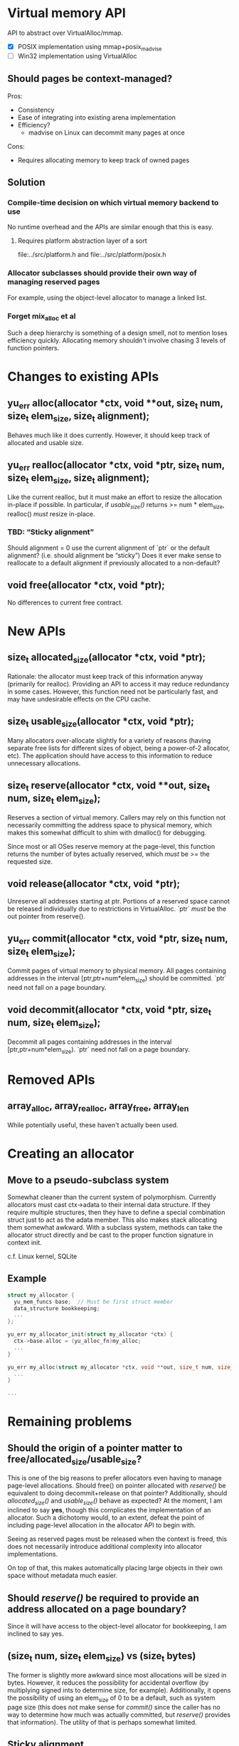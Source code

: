* Virtual memory API
API to abstract over VirtualAlloc/mmap.
- [X] POSIX implementation using mmap+posix_madvise
- [ ] Win32 implementation using VirtualAlloc
** Should pages be context-managed?
Pros:
- Consistency
- Ease of integrating into existing arena implementation
- Efficiency?
  + madvise on Linux can decommit many pages at once
Cons:
- Requires allocating memory to keep track of owned pages
** Solution
*** Compile-time decision on which virtual memory backend to use
No runtime overhead and the APIs are similar enough that this is easy.
**** Requires platform abstraction layer of a sort
file:../src/platform.h and file:../src/platform/posix.h
*** Allocator subclasses should provide their own way of managing reserved pages
For example, using the object-level allocator to manage a linked list.
*** Forget mix_alloc et al
Such a deep hierarchy is something of a design smell, not to mention loses
efficiency quickly. Allocating memory shouldn't involve chasing 3 levels of
function pointers.

* Changes to existing APIs
** yu_err alloc(allocator *ctx, void **out, size_t num, size_t elem_size, size_t alignment);
Behaves much like it does currently. However, it should keep track of allocated
and usable size.
** yu_err realloc(allocator *ctx, void *ptr, size_t num, size_t elem_size, size_t alignment);
Like the current realloc, but it must make an effort to resize the allocation
in-place if possible. In particular, if [[size_t%20usable_size(allocator%20*ctx,%20void%20*ptr)%3B][usable_size()]] returns >= num *
elem_size, realloc() /must/ resize in-place.
*** TBD: “Sticky alignment”
Should alignment = 0 use the current alignment of `ptr` or the default
alignment? (i.e. should alignment be “sticky”) Does it ever make sense to
reallocate to a default alignment if previously allocated to a non-default?
** void free(allocator *ctx, void *ptr);
No differences to current free contract.

* New APIs
** size_t allocated_size(allocator *ctx, void *ptr);
Rationale: the allocator must keep track of this information anyway (primarily
for realloc). Providing an API to access it may reduce redundancy in some cases.
However, this function need not be particularly fast, and may have undesirable
effects on the CPU cache.
** size_t usable_size(allocator *ctx, void *ptr);
Many allocators over-allocate slightly for a variety of reasons (having separate
free lists for different sizes of object, being a power-of-2 allocator, etc).
The application should have access to this information to reduce unnecessary
allocations.
** size_t reserve(allocator *ctx, void **out, size_t num, size_t elem_size);
Reserves a section of virtual memory. Callers may rely on this function not
necessarily committing the address space to physical memory, which makes this
somewhat difficult to shim with dmalloc() for debugging.

Since most or all OSes reserve memory at the page-level, this function returns
the number of bytes actually reserved, which /must/ be >= the requested size.
** void release(allocator *ctx, void *ptr);
Unreserve all addresses starting at ptr. Portions of a reserved space cannot be
released individually due to restrictions in VirtualAlloc. `ptr` /must/ be the
out pointer from reserve().
** yu_err commit(allocator *ctx, void *ptr, size_t num, size_t elem_size);
Commit pages of virtual memory to physical memory. All pages containing
addresses in the interval [ptr,ptr+num*elem_size) should be committed. `ptr`
need not fall on a page boundary.
** void decommit(allocator *ctx, void *ptr, size_t num, size_t elem_size);
Decommit all pages containing addresses in the interval [ptr,ptr+num*elem_size).
`ptr` need not fall on a page boundary.

* Removed APIs
** array_alloc, array_realloc, array_free, array_len
While potentially useful, these haven't actually been used.

* Creating an allocator
** Move to a pseudo-subclass system
Somewhat cleaner than the current system of polymorphism. Currently allocators
must cast ctx->adata to their internal data structure. If they require multiple
structures, then they have to define a special combination struct just to act as
the adata member. This also makes stack allocating them somewhat awkward. With a
subclass system, methods can take the allocator struct directly and be cast to
the proper function signature in context init.

c.f. Linux kernel, SQLite
** Example
#+BEGIN_SRC C
struct my_allocator {
  yu_mem_funcs base;  // Must be first struct member
  data_structure bookkeeping;
  ...
};

yu_err my_allocator_init(struct my_allocator *ctx) {
  ctx->base.alloc = (yu_alloc_fn)my_alloc;
  ...
}

yu_err my_alloc(struct my_allocator *ctx, void **out, size_t num, size_t elem_size) {
  ...
}

...
#+END_SRC

* Remaining problems
** *Should the origin of a pointer matter to free/allocated_size/usable_size?*
This is one of the big reasons to prefer allocators even having to manage
page-level allocations. Should free() on pointer allocated with [[size_t%20reserve(allocator%20*ctx,%20void%20**out,%20size_t%20num,%20size_t%20elem_size)%3B][reserve()]] be
equivalent to doing decommit+release on that pointer? Additionally, should
[[size_t%20allocated_size(allocator%20*ctx,%20void%20*ptr)%3B][allocated_size()]] and [[size_t%20usable_size(allocator%20*ctx,%20void%20*ptr)%3B][usable_size()]] behave as expected? At the moment, I am
inclined to say *yes*, though this complicates the implementation of an
allocator. Such a dichotomy would, to an extent, defeat the point of including
page-level allocation in the allocator API to begin with.

Seeing as reserved pages must be released when the context is freed, this does
not necessarily introduce additional complexity into allocator implementations.

On top of that, this makes automatically placing large objects in their own
space without metadata much easier.
** Should [[size_t%20reserve(allocator%20*ctx,%20void%20**out,%20size_t%20num,%20size_t%20elem_size)%3B][reserve()]] be required to provide an address allocated on a page boundary?
Since it will have access to the object-level allocator for bookkeeping, I am
inclined to say yes.
** (size_t num, size_t elem_size) vs (size_t bytes)
The former is slightly more awkward since most allocations will be sized in
bytes. However, it reduces the possibility for accidental overflow (by
multiplying signed ints to determine size, for example). Additionally, it opens
the possibility of using an elem_size of 0 to be a default, such as system page
size (this does not make sense for [[yu_err%20commit(allocator%20*ctx,%20void%20*ptr,%20size_t%20num,%20size_t%20elem_size)%3B][commit()]] since the caller has no way to
determine how much was actually committed, but [[size_t%20reserve(allocator%20*ctx,%20void%20**out,%20size_t%20num,%20size_t%20elem_size)%3B][reserve()]] provides that
information). The utility of that is perhaps somewhat limited.
** [[TBD:%20%E2%80%9CSticky%20alignment%E2%80%9D][Sticky alignment]]
Pros:
- Removes possibility of accidentally reallocating to the default alignment.
Cons:
- Reallocating to a stricter alignment may be useful (for objects allocated to
  their size), so the alignment parameter must remain anyway.
- May require extra bookkeeping.
  The pointer cannot be trusted to contain the actual alignment, since it may be
  located stricter than necessary.
